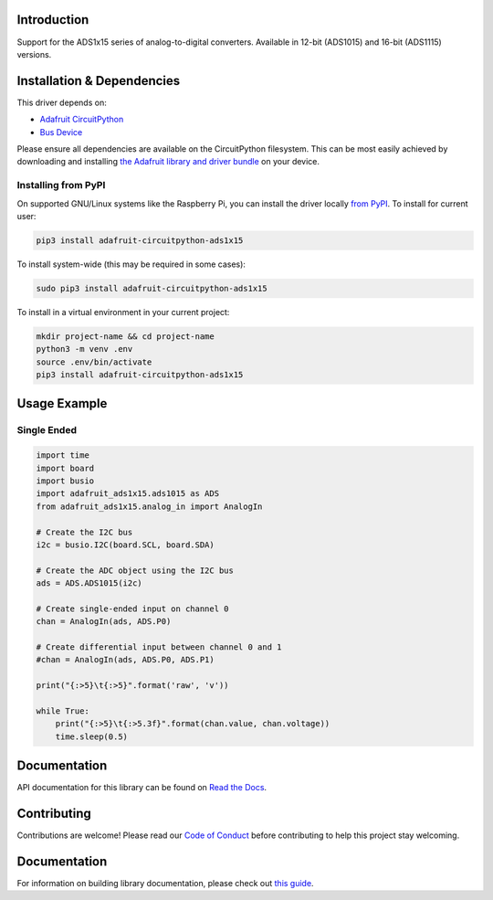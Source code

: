 Introduction
============

.. image:: https://readthedocs.org/projects/adafruit-circuitpython-ads1x15/badge/?version=latest
    :target: https://docs.circuitpython.org/projects/ads1x15/en/latest/
    :alt: Documentation Status

.. image :: https://img.shields.io/discord/327254708534116352.svg
    :target: https://adafru.it/discord
    :alt: Discord

.. image:: https://github.com/adafruit/Adafruit_CircuitPython_ADS1x15/workflows/Build%20CI/badge.svg
    :target: https://github.com/adafruit/Adafruit_CircuitPython_ADS1x15/actions/
    :alt: Build Status

Support for the ADS1x15 series of analog-to-digital converters. Available in 12-bit (ADS1015)
and 16-bit (ADS1115) versions.

Installation & Dependencies
===========================

This driver depends on:

* `Adafruit CircuitPython <https://github.com/adafruit/circuitpython>`_
* `Bus Device <https://github.com/adafruit/Adafruit_CircuitPython_BusDevice>`_

Please ensure all dependencies are available on the CircuitPython filesystem.
This can be most easily achieved by downloading and installing
`the Adafruit library and driver bundle <https://github.com/adafruit/Adafruit_CircuitPython_Bundle>`_ on
your device.

Installing from PyPI
--------------------

On supported GNU/Linux systems like the Raspberry Pi, you can install the driver locally `from
PyPI <https://pypi.org/project/adafruit-circuitpython-ads1x15/>`_. To install for current user:

.. code-block:: shell

    pip3 install adafruit-circuitpython-ads1x15

To install system-wide (this may be required in some cases):

.. code-block:: shell

    sudo pip3 install adafruit-circuitpython-ads1x15

To install in a virtual environment in your current project:

.. code-block:: shell

    mkdir project-name && cd project-name
    python3 -m venv .env
    source .env/bin/activate
    pip3 install adafruit-circuitpython-ads1x15

Usage Example
=============

Single Ended
------------

.. code-block:: python

    import time
    import board
    import busio
    import adafruit_ads1x15.ads1015 as ADS
    from adafruit_ads1x15.analog_in import AnalogIn

    # Create the I2C bus
    i2c = busio.I2C(board.SCL, board.SDA)

    # Create the ADC object using the I2C bus
    ads = ADS.ADS1015(i2c)

    # Create single-ended input on channel 0
    chan = AnalogIn(ads, ADS.P0)

    # Create differential input between channel 0 and 1
    #chan = AnalogIn(ads, ADS.P0, ADS.P1)

    print("{:>5}\t{:>5}".format('raw', 'v'))

    while True:
        print("{:>5}\t{:>5.3f}".format(chan.value, chan.voltage))
        time.sleep(0.5)

Documentation
=============

API documentation for this library can be found on `Read the Docs <https://docs.circuitpython.org/projects/ads1x15/en/latest/>`_.

Contributing
============

Contributions are welcome! Please read our `Code of Conduct
<https://github.com/adafruit/Adafruit_CircuitPython_CircuitPython_ADS1x15/blob/main/CODE_OF_CONDUCT.md>`_
before contributing to help this project stay welcoming.

Documentation
=============

For information on building library documentation, please check out `this guide <https://learn.adafruit.com/creating-and-sharing-a-circuitpython-library/sharing-our-docs-on-readthedocs#sphinx-5-1>`_.
